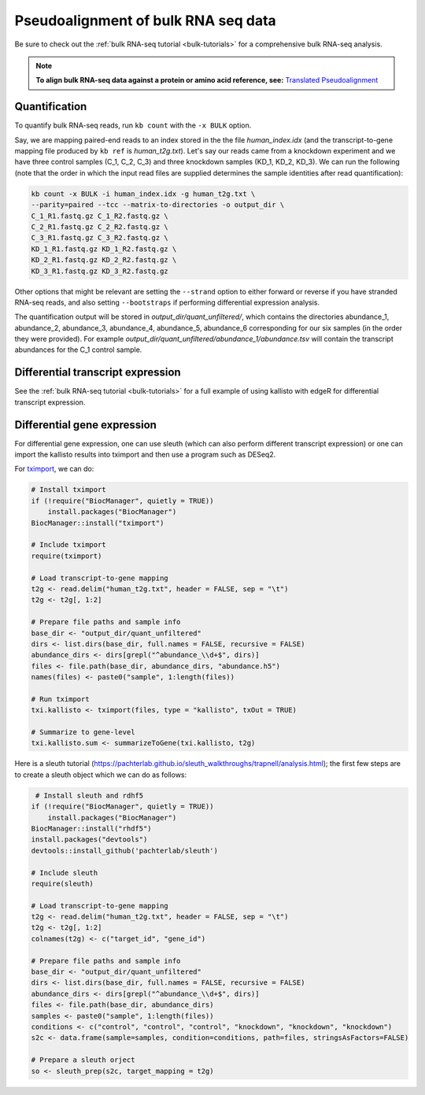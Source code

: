 Pseudoalignment of bulk RNA seq data
=======================================


Be sure to check out the :ref:`bulk RNA-seq tutorial <bulk-tutorials>` for a comprehensive bulk RNA-seq analysis.


.. note::

   **To align bulk RNA-seq data against a protein or amino acid reference, see:** 
   `Translated Pseudoalignment </../translated/pseudoalignment>`_


Quantification
--------------


To quantify bulk RNA-seq reads, run ``kb count`` with the ``-x BULK`` option.

Say, we are mapping paired-end reads to an index stored in the the file `human_index.idx` (and the transcript-to-gene mapping file produced by ``kb ref`` is `human_t2g.txt`). Let's say our reads came from a knockdown experiment and we have three control samples (C_1, C_2, C_3) and three knockdown samples (KD_1, KD_2, KD_3). We can run the following (note that the order in which the input read files are supplied determines the sample identities after read quantification):


.. code-block:: text

   kb count -x BULK -i human_index.idx -g human_t2g.txt \
   --parity=paired --tcc --matrix-to-directories -o output_dir \
   C_1_R1.fastq.gz C_1_R2.fastq.gz \
   C_2_R1.fastq.gz C_2_R2.fastq.gz \
   C_3_R1.fastq.gz C_3_R2.fastq.gz \
   KD_1_R1.fastq.gz KD_1_R2.fastq.gz \
   KD_2_R1.fastq.gz KD_2_R2.fastq.gz \
   KD_3_R1.fastq.gz KD_3_R2.fastq.gz


Other options that might be relevant are setting the ``--strand`` option to either forward or reverse if you have stranded RNA-seq reads, and also setting ``--bootstraps`` if performing differential expression analysis.

The quantification output will be stored in `output_dir/quant_unfiltered/`, which contains the directories abundance_1, abundance_2, abundance_3, abundance_4, abundance_5, abundance_6 corresponding for our six samples (in the order they were provided). For example `output_dir/quant_unfiltered/abundance_1/abundance.tsv` will contain the transcript abundances for the C_1 control sample.



Differential transcript expression
----------------------------------


See the :ref:`bulk RNA-seq tutorial <bulk-tutorials>` for a full example of using kallisto with edgeR for differential transcript expression.


Differential gene expression
----------------------------

For differential gene expression, one can use sleuth (which can also perform different transcript expression) or one can import the kallisto results into tximport and then use a program such as DESeq2. 


For `tximport <https://bioconductor.org/packages/devel/bioc/vignettes/tximport/inst/doc/tximport.html#kallisto>`_, we can do:

.. code-block:: R

   # Install tximport
   if (!require("BiocManager", quietly = TRUE))
       install.packages("BiocManager")
   BiocManager::install("tximport")

   # Include tximport
   require(tximport)

   # Load transcript-to-gene mapping
   t2g <- read.delim("human_t2g.txt", header = FALSE, sep = "\t")
   t2g <- t2g[, 1:2]

   # Prepare file paths and sample info
   base_dir <- "output_dir/quant_unfiltered"
   dirs <- list.dirs(base_dir, full.names = FALSE, recursive = FALSE)
   abundance_dirs <- dirs[grepl("^abundance_\\d+$", dirs)]
   files <- file.path(base_dir, abundance_dirs, "abundance.h5")
   names(files) <- paste0("sample", 1:length(files))

   # Run tximport
   txi.kallisto <- tximport(files, type = "kallisto", txOut = TRUE)

   # Summarize to gene-level
   txi.kallisto.sum <- summarizeToGene(txi.kallisto, t2g)


Here is a sleuth tutorial (https://pachterlab.github.io/sleuth_walkthroughs/trapnell/analysis.html); the first few steps are to create a sleuth object which we can do as follows:

.. code-block:: R

    # Install sleuth and rdhf5
   if (!require("BiocManager", quietly = TRUE))
       install.packages("BiocManager")
   BiocManager::install("rhdf5")
   install.packages("devtools")
   devtools::install_github('pachterlab/sleuth')

   # Include sleuth
   require(sleuth)

   # Load transcript-to-gene mapping
   t2g <- read.delim("human_t2g.txt", header = FALSE, sep = "\t")
   t2g <- t2g[, 1:2]
   colnames(t2g) <- c("target_id", "gene_id")

   # Prepare file paths and sample info
   base_dir <- "output_dir/quant_unfiltered"
   dirs <- list.dirs(base_dir, full.names = FALSE, recursive = FALSE)
   abundance_dirs <- dirs[grepl("^abundance_\\d+$", dirs)]
   files <- file.path(base_dir, abundance_dirs)
   samples <- paste0("sample", 1:length(files))
   conditions <- c("control", "control", "control", "knockdown", "knockdown", "knockdown")
   s2c <- data.frame(sample=samples, condition=conditions, path=files, stringsAsFactors=FALSE)

   # Prepare a sleuth orject
   so <- sleuth_prep(s2c, target_mapping = t2g)


